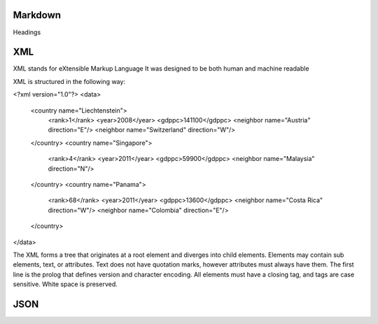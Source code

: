===============
Markdown
===============
Headings

===============
XML
===============

XML stands for eXtensible Markup Language
It was designed to be both human and machine readable

XML is structured in the following way:

<?xml version="1.0"?>
<data>
    <country name="Liechtenstein">
        <rank>1</rank>
        <year>2008</year>
        <gdppc>141100</gdppc>
        <neighbor name="Austria" direction="E"/>
        <neighbor name="Switzerland" direction="W"/>
    </country>
    <country name="Singapore">
        <rank>4</rank>
        <year>2011</year>
        <gdppc>59900</gdppc>
        <neighbor name="Malaysia" direction="N"/>
    </country>
    <country name="Panama">
        <rank>68</rank>
        <year>2011</year>
        <gdppc>13600</gdppc>
        <neighbor name="Costa Rica" direction="W"/>
        <neighbor name="Colombia" direction="E"/>
    </country>
</data>

The XML forms a tree that originates at a root element and diverges into child elements.
Elements may contain sub elements, text, or attributes.
Text does not have quotation marks, however attributes must always have them.
The first line is the prolog that defines version and character encoding.
All elements must have a closing tag, and tags are case sensitive.
White space is preserved.

===============
JSON
===============
